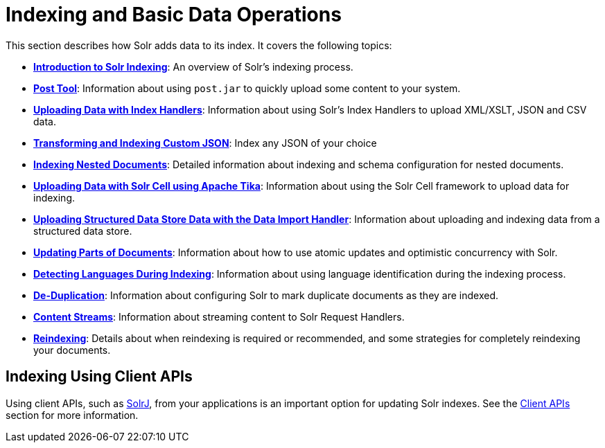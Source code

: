 = Indexing and Basic Data Operations
:page-children: introduction-to-solr-indexing, +
  post-tool, +
  uploading-data-with-index-handlers, +
  indexing-nested-documents, +
  uploading-data-with-solr-cell-using-apache-tika, +
  uploading-structured-data-store-data-with-the-data-import-handler, +
  updating-parts-of-documents, +
  detecting-languages-during-indexing, +
  de-duplication, +
  content-streams, +
  reindexing

// Licensed to the Apache Software Foundation (ASF) under one
// or more contributor license agreements.  See the NOTICE file
// distributed with this work for additional information
// regarding copyright ownership.  The ASF licenses this file
// to you under the Apache License, Version 2.0 (the
// "License"); you may not use this file except in compliance
// with the License.  You may obtain a copy of the License at
//
//   http://www.apache.org/licenses/LICENSE-2.0
//
// Unless required by applicable law or agreed to in writing,
// software distributed under the License is distributed on an
// "AS IS" BASIS, WITHOUT WARRANTIES OR CONDITIONS OF ANY
// KIND, either express or implied.  See the License for the
// specific language governing permissions and limitations
// under the License.

This section describes how Solr adds data to its index. It covers the following topics:

* *<<introduction-to-solr-indexing.adoc#,Introduction to Solr Indexing>>*: An overview of Solr's indexing process.

* *<<post-tool.adoc#,Post Tool>>*: Information about using `post.jar` to quickly upload some content to your system.

* *<<uploading-data-with-index-handlers.adoc#,Uploading Data with Index Handlers>>*: Information about using Solr's Index Handlers to upload XML/XSLT, JSON and CSV data.

* *<<transforming-and-indexing-custom-json.adoc#,Transforming and Indexing Custom JSON>>*: Index any JSON of your choice

* *<<indexing-nested-documents.adoc#,Indexing Nested Documents>>*: Detailed information about indexing and schema configuration for nested documents.

* *<<uploading-data-with-solr-cell-using-apache-tika.adoc#,Uploading Data with Solr Cell using Apache Tika>>*: Information about using the Solr Cell framework to upload data for indexing.

* *<<uploading-structured-data-store-data-with-the-data-import-handler.adoc#,Uploading Structured Data Store Data with the Data Import Handler>>*: Information about uploading and indexing data from a structured data store.

* *<<updating-parts-of-documents.adoc#,Updating Parts of Documents>>*: Information about how to use atomic updates and optimistic concurrency with Solr.

* *<<detecting-languages-during-indexing.adoc#,Detecting Languages During Indexing>>*: Information about using language identification during the indexing process.

* *<<de-duplication.adoc#,De-Duplication>>*: Information about configuring Solr to mark duplicate documents as they are indexed.

* *<<content-streams.adoc#,Content Streams>>*: Information about streaming content to Solr Request Handlers.

* *<<reindexing.adoc#,Reindexing>>*: Details about when reindexing is required or recommended, and some strategies for completely reindexing your documents.

== Indexing Using Client APIs

Using client APIs, such as <<using-solrj.adoc#,SolrJ>>, from your applications is an important option for updating Solr indexes. See the <<client-apis.adoc#,Client APIs>> section for more information.
